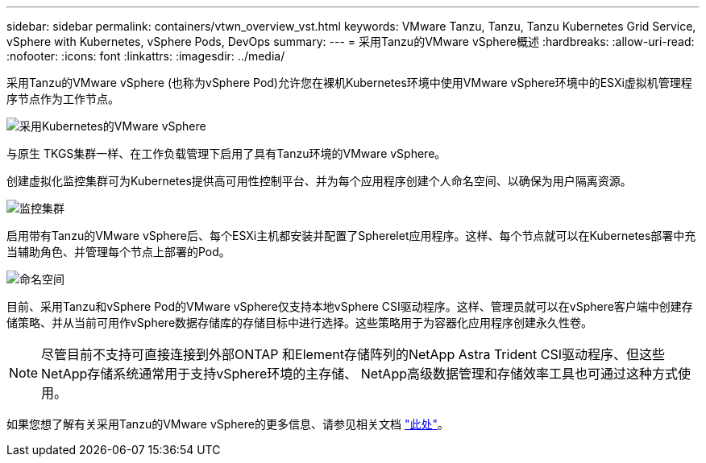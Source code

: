 ---
sidebar: sidebar 
permalink: containers/vtwn_overview_vst.html 
keywords: VMware Tanzu, Tanzu, Tanzu Kubernetes Grid Service, vSphere with Kubernetes, vSphere Pods, DevOps 
summary:  
---
= 采用Tanzu的VMware vSphere概述
:hardbreaks:
:allow-uri-read: 
:nofooter: 
:icons: font
:linkattrs: 
:imagesdir: ../media/


[role="lead"]
采用Tanzu的VMware vSphere (也称为vSphere Pod)允许您在裸机Kubernetes环境中使用VMware vSphere环境中的ESXi虚拟机管理程序节点作为工作节点。

image:vtwn_image30.png["采用Kubernetes的VMware vSphere"]

与原生 TKGS集群一样、在工作负载管理下启用了具有Tanzu环境的VMware vSphere。

创建虚拟化监控集群可为Kubernetes提供高可用性控制平台、并为每个应用程序创建个人命名空间、以确保为用户隔离资源。

image:vtwn_image29.png["监控集群"]

启用带有Tanzu的VMware vSphere后、每个ESXi主机都安装并配置了Spherelet应用程序。这样、每个节点就可以在Kubernetes部署中充当辅助角色、并管理每个节点上部署的Pod。

image:vtwn_image28.png["命名空间"]

目前、采用Tanzu和vSphere Pod的VMware vSphere仅支持本地vSphere CSI驱动程序。这样、管理员就可以在vSphere客户端中创建存储策略、并从当前可用作vSphere数据存储库的存储目标中进行选择。这些策略用于为容器化应用程序创建永久性卷。


NOTE: 尽管目前不支持可直接连接到外部ONTAP 和Element存储阵列的NetApp Astra Trident CSI驱动程序、但这些NetApp存储系统通常用于支持vSphere环境的主存储、 NetApp高级数据管理和存储效率工具也可通过这种方式使用。

如果您想了解有关采用Tanzu的VMware vSphere的更多信息、请参见相关文档 link:https://docs.vmware.com/en/VMware-vSphere/7.0/vmware-vsphere-with-tanzu/GUID-152BE7D2-E227-4DAA-B527-557B564D9718.html["此处"^]。
